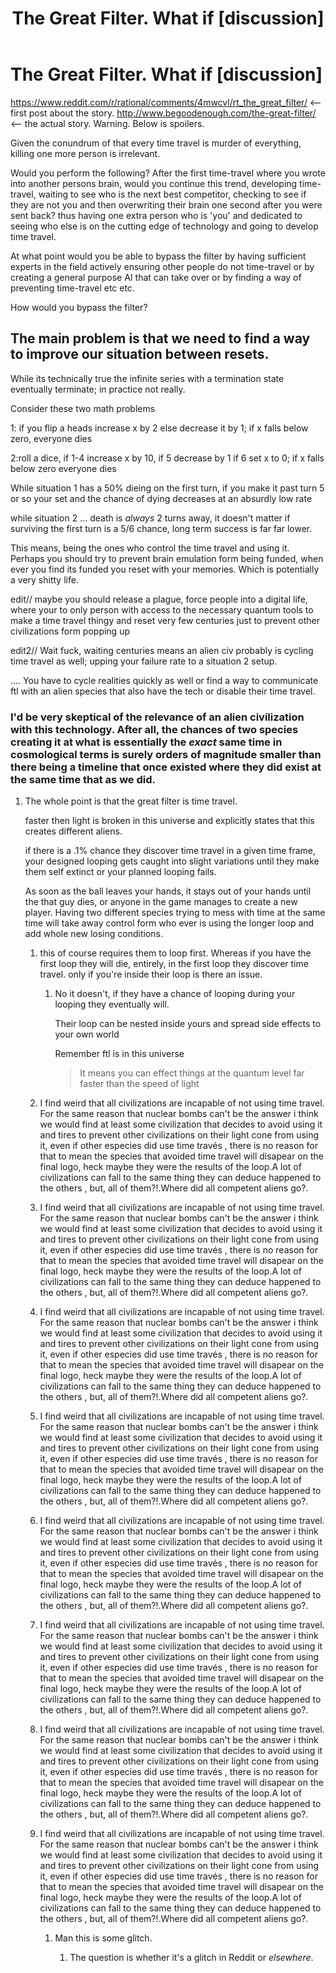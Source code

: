 #+TITLE: The Great Filter. What if [discussion]

* The Great Filter. What if [discussion]
:PROPERTIES:
:Author: Teal_Thanatos
:Score: 8
:DateUnix: 1492041214.0
:DateShort: 2017-Apr-13
:END:
[[https://www.reddit.com/r/rational/comments/4mwcvl/rt_the_great_filter/]] <-- first post about the story. [[http://www.begoodenough.com/the-great-filter/]] <-- the actual story. Warning. Below is spoilers.

Given the conundrum of that every time travel is murder of everything, killing one more person is irrelevant.

Would you perform the following? After the first time-travel where you wrote into another persons brain, would you continue this trend, developing time-travel, waiting to see who is the next best competitor, checking to see if they are not you and then overwriting their brain one second after you were sent back? thus having one extra person who is 'you' and dedicated to seeing who else is on the cutting edge of technology and going to develop time travel.

At what point would you be able to bypass the filter by having sufficient experts in the field actively ensuring other people do not time-travel or by creating a general purpose AI that can take over or by finding a way of preventing time-travel etc etc.

How would you bypass the filter?


** The main problem is that we need to find a way to improve our situation between resets.

While its technically true the infinite series with a termination state eventually terminate; in practice not really.

Consider these two math problems

1: if you flip a heads increase x by 2 else decrease it by 1; if x falls below zero, everyone dies

2:roll a dice, if 1-4 increase x by 10, if 5 decrease by 1 if 6 set x to 0; if x falls below zero everyone dies

While situation 1 has a 50% dieing on the first turn, if you make it past turn 5 or so your set and the chance of dying decreases at an absurdly low rate

while situation 2 ... death is /always/ 2 turns away, it doesn't matter if surviving the first turn is a 5/6 chance, long term success is far far lower.

This means, being the ones who control the time travel and using it. Perhaps you should try to prevent brain emulation form being funded, when ever you find its funded you reset with your memories. Which is potentially a very shitty life.

edit// maybe you should release a plague, force people into a digital life, where your to only person with access to the necessary quantum tools to make a time travel thingy and reset very few centuries just to prevent other civilizations form popping up

edit2// Wait fuck, waiting centuries means an alien civ probably is cycling time travel as well; upping your failure rate to a situation 2 setup.

.... You have to cycle realities quickly as well or find a way to communicate ftl with an alien species that also have the tech or disable their time travel.
:PROPERTIES:
:Author: monkyyy0
:Score: 2
:DateUnix: 1492046840.0
:DateShort: 2017-Apr-13
:END:

*** I'd be very skeptical of the relevance of an alien civilization with this technology. After all, the chances of two species creating it at what is essentially the /exact/ same time in cosmological terms is surely orders of magnitude smaller than there being a timeline that once existed where they did exist at the same time that as we did.
:PROPERTIES:
:Author: Teal_Thanatos
:Score: 2
:DateUnix: 1492055277.0
:DateShort: 2017-Apr-13
:END:

**** The whole point is that the great filter is time travel.

faster then light is broken in this universe and explicitly states that this creates different aliens.

if there is a .1% chance they discover time travel in a given time frame, your designed looping gets caught into slight variations until they make them self extinct or your planned looping fails.

As soon as the ball leaves your hands, it stays out of your hands until the that guy dies, or anyone in the game manages to create a new player. Having two different species trying to mess with time at the same time will take away control form who ever is using the longer loop and add whole new losing conditions.
:PROPERTIES:
:Author: monkyyy0
:Score: 1
:DateUnix: 1492062770.0
:DateShort: 2017-Apr-13
:END:

***** this of course requires them to loop first. Whereas if you have the first loop they will die, entirely, in the first loop they discover time travel. only if you're inside their loop is there an issue.
:PROPERTIES:
:Author: Teal_Thanatos
:Score: 1
:DateUnix: 1492072148.0
:DateShort: 2017-Apr-13
:END:

****** No it doesn't, if they have a chance of looping during your looping they eventually will.

Their loop can be nested inside yours and spread side effects to your own world

Remember ftl is in this universe

#+begin_quote
  It means you can effect things at the quantum level far faster than the speed of light
#+end_quote
:PROPERTIES:
:Author: monkyyy0
:Score: 2
:DateUnix: 1492073603.0
:DateShort: 2017-Apr-13
:END:


***** I find weird that all civilizations are incapable of not using time travel. For the same reason that nuclear bombs can't be the answer i think we would find at least some civilization that decides to avoid using it and tires to prevent other civilizations on their light cone from using it, even if other especies did use time través , there is no reason for that to mean the species that avoided time travel will disapear on the final logo, heck maybe they were the results of the loop.A lot of civilizations can fall to the same thing they can deduce happened to the others , but, all of them?!.Where did all competent aliens go?.
:PROPERTIES:
:Author: crivtox
:Score: 1
:DateUnix: 1492098323.0
:DateShort: 2017-Apr-13
:END:


***** I find weird that all civilizations are incapable of not using time travel. For the same reason that nuclear bombs can't be the answer i think we would find at least some civilization that decides to avoid using it and tires to prevent other civilizations on their light cone from using it, even if other especies did use time través , there is no reason for that to mean the species that avoided time travel will disapear on the final logo, heck maybe they were the results of the loop.A lot of civilizations can fall to the same thing they can deduce happened to the others , but, all of them?!.Where did all competent aliens go?.
:PROPERTIES:
:Author: crivtox
:Score: 1
:DateUnix: 1492098328.0
:DateShort: 2017-Apr-13
:END:


***** I find weird that all civilizations are incapable of not using time travel. For the same reason that nuclear bombs can't be the answer i think we would find at least some civilization that decides to avoid using it and tires to prevent other civilizations on their light cone from using it, even if other especies did use time través , there is no reason for that to mean the species that avoided time travel will disapear on the final logo, heck maybe they were the results of the loop.A lot of civilizations can fall to the same thing they can deduce happened to the others , but, all of them?!.Where did all competent aliens go?.
:PROPERTIES:
:Author: crivtox
:Score: 1
:DateUnix: 1492098329.0
:DateShort: 2017-Apr-13
:END:


***** I find weird that all civilizations are incapable of not using time travel. For the same reason that nuclear bombs can't be the answer i think we would find at least some civilization that decides to avoid using it and tires to prevent other civilizations on their light cone from using it, even if other especies did use time través , there is no reason for that to mean the species that avoided time travel will disapear on the final logo, heck maybe they were the results of the loop.A lot of civilizations can fall to the same thing they can deduce happened to the others , but, all of them?!.Where did all competent aliens go?.
:PROPERTIES:
:Author: crivtox
:Score: 1
:DateUnix: 1492098331.0
:DateShort: 2017-Apr-13
:END:


***** I find weird that all civilizations are incapable of not using time travel. For the same reason that nuclear bombs can't be the answer i think we would find at least some civilization that decides to avoid using it and tires to prevent other civilizations on their light cone from using it, even if other especies did use time través , there is no reason for that to mean the species that avoided time travel will disapear on the final logo, heck maybe they were the results of the loop.A lot of civilizations can fall to the same thing they can deduce happened to the others , but, all of them?!.Where did all competent aliens go?.
:PROPERTIES:
:Author: crivtox
:Score: 1
:DateUnix: 1492098332.0
:DateShort: 2017-Apr-13
:END:


***** I find weird that all civilizations are incapable of not using time travel. For the same reason that nuclear bombs can't be the answer i think we would find at least some civilization that decides to avoid using it and tires to prevent other civilizations on their light cone from using it, even if other especies did use time través , there is no reason for that to mean the species that avoided time travel will disapear on the final logo, heck maybe they were the results of the loop.A lot of civilizations can fall to the same thing they can deduce happened to the others , but, all of them?!.Where did all competent aliens go?.
:PROPERTIES:
:Author: crivtox
:Score: 0
:DateUnix: 1492098318.0
:DateShort: 2017-Apr-13
:END:


***** I find weird that all civilizations are incapable of not using time travel. For the same reason that nuclear bombs can't be the answer i think we would find at least some civilization that decides to avoid using it and tires to prevent other civilizations on their light cone from using it, even if other especies did use time través , there is no reason for that to mean the species that avoided time travel will disapear on the final logo, heck maybe they were the results of the loop.A lot of civilizations can fall to the same thing they can deduce happened to the others , but, all of them?!.Where did all competent aliens go?.
:PROPERTIES:
:Author: crivtox
:Score: 0
:DateUnix: 1492098320.0
:DateShort: 2017-Apr-13
:END:


***** I find weird that all civilizations are incapable of not using time travel. For the same reason that nuclear bombs can't be the answer i think we would find at least some civilization that decides to avoid using it and tires to prevent other civilizations on their light cone from using it, even if other especies did use time través , there is no reason for that to mean the species that avoided time travel will disapear on the final logo, heck maybe they were the results of the loop.A lot of civilizations can fall to the same thing they can deduce happened to the others , but, all of them?!.Where did all competent aliens go?.
:PROPERTIES:
:Author: crivtox
:Score: 0
:DateUnix: 1492098322.0
:DateShort: 2017-Apr-13
:END:

****** Man this is some glitch.
:PROPERTIES:
:Author: nolrai
:Score: 2
:DateUnix: 1492326506.0
:DateShort: 2017-Apr-16
:END:

******* The question is whether it's a glitch in Reddit or /elsewhere/.
:PROPERTIES:
:Author: Jello_Raptor
:Score: 1
:DateUnix: 1493282964.0
:DateShort: 2017-Apr-27
:END:
